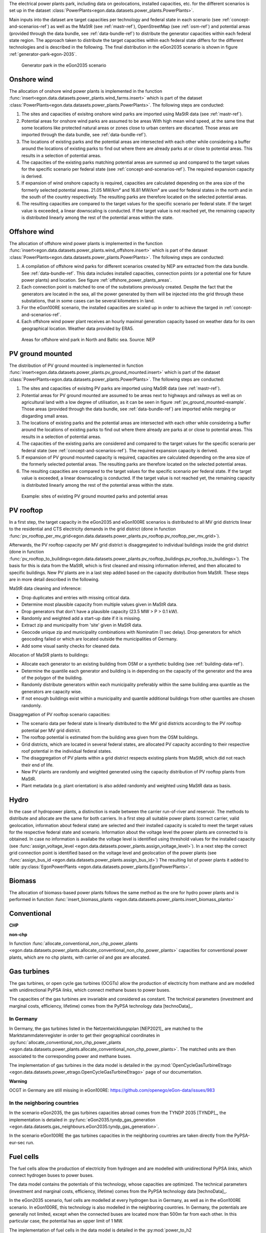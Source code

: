The electrical power plants park, including data on geolocations, installed capacities, etc.
for the different scenarios is set up in the dataset
:class:`PowerPlants<egon.data.datasets.power_plants.PowerPlants>`.

Main inputs into the dataset are target capacities per technology and federal state
in each scenario (see :ref:`concept-and-scenarios-ref`) as well as the MaStR (see :ref:`mastr-ref`),
OpenStreetMap (see :ref:`osm-ref`) and potential areas (provided through the data bundle,
see :ref:`data-bundle-ref`) to distribute the generator capacities within each federal state region.
The approach taken to distribute the target capacities within each federal state differs for
the different technologies and is described in the following.
The final distribution in the eGon2035 scenario is shown in figure :ref:`generator-park-egon-2035`.

.. figure:: /images/Erzeugerpark.png
  :name: generator-park-egon-2035
  :width: 400

  Generator park in the eGon2035 scenario

Onshore wind
+++++++++++++

The allocation of onshore wind power plants is implemented in the function :func:`insert<egon.data.datasets.power_plants.wind_farms.insert>`
which is part of the dataset :class:`PowerPlants<egon.data.datasets.power_plants.PowerPlants>`.
The following steps are conducted:

#. The sites and capacities of exisitng onshore wind parks are imported using MaStR data (see :ref:`mastr-ref`).

#. Potential areas for onshore wind parks are assumed to be areas With high mean wind speed, at the same time that some locations like protected natural areas or zones close to urban centers are discarted. Those areas are imported through the data bundle, see :ref:`data-bundle-ref`).

#. The locations of existing parks and the potential areas are intersected with each other while considering a buffer around the locations of existing parks to find out where there are already parks at or close to potential areas. This results in a selection of potential areas.

#. The capacities of the existing parks matching potential areas are summed up and compared to the target values for the specific scenario per federal state (see :ref:`concept-and-scenarios-ref`). The required expansion capacity is derived.

#. If expansion of wind onshore capacity is required, capacities are calculated depending on the area size of the formerly selected potential areas. 21.05 MW/km² and 16.81 MW/km² are used for federal states in the north and in the south of the country respectively. The resulting parks are therefore located on the selected potential areas.

#. The resulting capacities are compared to the target values for the specific scenario per federal state. If the target value is exceeded, a linear downscaling is conducted. If the target value is not reached yet, the remaining capacity is distributed linearly among the rest of the potential areas within the state.

Offshore wind
++++++++++++++

The allocation of offshore wind power plants is implemented in the function :func:`insert<egon.data.datasets.power_plants.wind_offshore.insert>`
which is part of the dataset :class:`PowerPlants<egon.data.datasets.power_plants.PowerPlants>`.
The following steps are conducted:

#. A compilation of offshore wind parks for different scenarios created by NEP are extracted from the data bundle. See :ref:`data-bundle-ref`. This data includes installed capacities, connection points (or a potential one for future power plants) and location. See figure :ref:`offshore_power_plants_areas`.

#. Each connection point is matched to one of the substations previously created. Despite the fact that the generators are located in the sea, all the power generated by them will be injected into the grid through these substations, that in some cases can be several kilometers in land.

#. For the eGon100RE scenario, the installed capacities are scaled up in order to achieve the targed in :ref:`concept-and-scenarios-ref`.

#. Each offshore wind power plant receives an hourly maximal generation capacity based on weather data for its own geographical location. Weather data provided by ERA5.

.. figure:: /images/offshore_power_plants_areas.png
  :name: offshore_power_plants_areas
  :width: 400

  Areas for offshore wind park in North and Baltic sea. Source: NEP

.. _pv-rooftop-ref:

PV ground mounted
++++++++++++++++++

The distribution of PV ground mounted is implemented in function :func:`insert<egon.data.datasets.power_plants.pv_ground_mounted.insert>`
which is part of the dataset :class:`PowerPlants<egon.data.datasets.power_plants.PowerPlants>`.
The following steps are conducted:

#. The sites and capacities of exisitng PV parks are imported using MaStR data (see :ref:`mastr-ref`).

#. Potential areas for PV ground mounted are assumed to be areas next to highways and railways as well as on agricultural land with a low degree of utilisation, as it can be seen in figure :ref:`pv_ground_mounted-example`. Those areas (provided through the data bundle, see :ref:`data-bundle-ref`) are imported while merging or disgarding small areas.

#. The locations of existing parks and the potential areas are intersected with each other while considering a buffer around the locations of existing parks to find out where there already are parks at or close to potential areas. This results in a selection of potential areas.

#. The capacities of the existing parks are considered and compared to the target values for the specific scenario per federal state (see :ref:`concept-and-scenarios-ref`). The required expansion capacity is derived.

#. If expansion of PV ground mounted capacity is required, capacities are calculated depending on the area size of the formerly selected potential areas. The resulting parks are therefore located on the selected potential areas.

#. The resulting capacities are compared to the target values for the specific scenario per federal state. If the target value is exceeded, a linear downscaling is conducted. If the target value is not reached yet, the remaining capacity is distributed linearly among the rest of the potential areas within the state.

.. figure:: /images/PV_freiflaeche.png
  :name: pv_ground_mounted-example
  :width: 400

  Example: sites of existing PV ground mounted parks and potential areas

PV rooftop
+++++++++++

In a first step, the target capacity in the eGon2035 and eGon100RE scenarios is distributed
to all MV grid districts linear to the residential and CTS electricity demands in the
grid district (done in function
:func:`pv_rooftop_per_mv_grid<egon.data.datasets.power_plants.pv_rooftop.pv_rooftop_per_mv_grid>`).

Afterwards, the PV rooftop capacity per MV grid district is disaggregated
to individual buildings inside the grid district (done in function
:func:`pv_rooftop_to_buildings<egon.data.datasets.power_plants.pv_rooftop_buildings.pv_rooftop_to_buildings>`).
The basis for this is data from the MaStR, which is first cleaned and missing information
inferred, and then allocated to specific buildings. New PV plants are in a last step
added based on the capacity distribution from MaStR.
These steps are in more detail described in the following.

MaStR data cleaning and inference:

* Drop duplicates and entries with missing critical data.
* Determine most plausible capacity from multiple values given in MaStR data.
* Drop generators that don't have a plausible capacity (23.5 MW > P > 0.1 kW).
* Randomly and weighted add a start-up date if it is missing.
* Extract zip and municipality from 'site' given in MaStR data.
* Geocode unique zip and municipality combinations with Nominatim (1 sec
  delay). Drop generators for which geocoding failed or which are located
  outside the municipalities of Germany.
* Add some visual sanity checks for cleaned data.

Allocation of MaStR plants to buildings:

* Allocate each generator to an existing building from OSM or a synthetic building
  (see :ref:`building-data-ref`).
* Determine the quantile each generator and building is in depending on the
  capacity of the generator and the area of the polygon of the building.
* Randomly distribute generators within each municipality preferably within
  the same building area quantile as the generators are capacity wise.
* If not enough buildings exist within a municipality and quantile additional
  buildings from other quantiles are chosen randomly.

Disaggregation of PV rooftop scenario capacities:

* The scenario data per federal state is linearly distributed to the MV grid
  districts according to the PV rooftop potential per MV grid district.
* The rooftop potential is estimated from the building area given from the OSM
  buildings.
* Grid districts, which are located in several federal states, are allocated
  PV capacity according to their respective roof potential in the individual
  federal states.
* The disaggregation of PV plants within a grid district respects existing
  plants from MaStR, which did not reach their end of life.
* New PV plants are randomly and weighted generated using the capacity distribution of
  PV rooftop plants from MaStR.
* Plant metadata (e.g. plant orientation) is also added randomly and weighted
  using MaStR data as basis.

Hydro
+++++

In the case of hydropower plants, a distinction is made between the carrier run-of-river
and reservoir.
The methods to distribute and allocate are the same for both carriers.
In a first step all suitable power plants (correct carrier, valid geolocation, information
about federal state) are selected and their installed capacity is scaled to meet the target
values for the respective federal state and scenario.
Information about the voltage level the power plants are connected to is obtained. In case
no information is availabe the voltage level is identified using threshold values for the
installed capacity (see :func:`assign_voltage_level <egon.data.datasets.power_plants.assign_voltage_level>`).
In a next step the correct grid connection point is identified based on the voltage level
and geolocation of the power plants (see :func:`assign_bus_id <egon.data.datasets.power_plants.assign_bus_id>`)
The resulting list of power plants it added to table
:py:class:`EgonPowerPlants <egon.data.datasets.power_plants.EgonPowerPlants>`.

Biomass
+++++++

The allocation of biomass-based power plants follows the same method as the one for hydro
power plants and is performed in function :func:`insert_biomass_plants <egon.data.datasets.power_plants.insert_biomass_plants>`



Conventional
++++++++++++

**CHP**


**non-chp**


In function :func:`allocate_conventional_non_chp_power_plants <egon.data.datasets.power_plants.allocate_conventional_non_chp_power_plants>`
capacities for conventional power plants, which are no chp plants, with carrier *oil* and
*gas* are allocated.





Gas turbines
++++++++++++

The gas turbines, or open cycle gas turbines (OCGTs) allow the production
of electricity from methane and are modelled with unidirectional PyPSA *links*,
which connect methane buses to power buses.

The capacities of the gas turbines are invariable and considered as constant.
The technical parameters (investment and marginal costs, efficiency, lifetime)
comes from the PyPSA technology data [technoData]_.

In Germany
""""""""""

In Germany, the gas turbines listed in the Netzentwicklungsplan [NEP2021]_
are matched to the Marktstammdatenregister in order to get their geographical
coordinates in :py:func:`allocate_conventional_non_chp_power_plants
<egon.data.datasets.power_plants.allocate_conventional_non_chp_power_plants>`.
The matched units are then associated to the corresponding power and methane
buses.

The implementation of gas turbines in the data model is detailed in the
:py:mod:`OpenCycleGasTurbineEtrago <egon.data.datasets.power_etrago.OpenCycleGasTurbineEtrago>`
page of our documentation.

**Warning**

OCGT in Germany are still missing in eGon100RE: https://github.com/openego/eGon-data/issues/983

In the neighboring countries
""""""""""""""""""""""""""""

In the scenario eGon2035, the gas turbines capacities abroad comes from the
TYNDP 2035 [TYNDP]_, the implementation is detailed in :py:func:`eGon2035.tyndp_gas_generation
<egon.data.datasets.gas_neighbours.eGon2035.tyndp_gas_generation>`.

In the scenario eGon100RE the gas turbines capacities in the neighboring
countries are taken directly from the PyPSA-eur-sec run.

Fuel cells
++++++++++

The fuel cells allow the production of electricity from hydrogen and are
modelled with unidirectional PyPSA *links*, which connect hydrogen buses
to power buses.

The data model contains the potentials of this technology, whose capacities
are optimized. The technical parameters (investment and marginal costs,
efficiency, lifetime) comes from the PyPSA technology data [technoData]_.

In the eGon2035 scenario, fuel cells are modelled at every hydrogen bus
in Germany, as well as in the eGon100RE scenario. In eGon100RE, this technology
is also modelled in the neighboring countries. In Germany, the potentials
are generally not limited, except when the connected buses are located more
than 500m far from each other. In this particular case, the potential has
an upper limit of 1 MW.

The implementation of fuel cells in the data model is detailed in the
:py:mod:`power_to_h2 <egon.data.datasets.hydrogen_etrago.power_to_h2>`
page of our documentation.